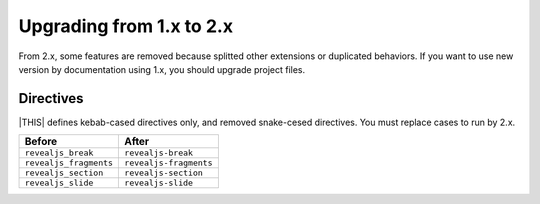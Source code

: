 =========================
Upgrading from 1.x to 2.x
=========================

From 2.x, some features are removed because splitted other extensions or duplicated behaviors.
If you want to use new version by documentation using 1.x, you should upgrade project files.

Directives
==========

|THIS| defines kebab-cased directives only, and removed snake-cesed directives.
You must replace cases to run by 2.x.

+------------------------+------------------------+
| Before                 | After                  |
+========================+========================+
| ``revealjs_break``     | ``revealjs-break``     |
+------------------------+------------------------+
| ``revealjs_fragments`` | ``revealjs-fragments`` |
+------------------------+------------------------+
| ``revealjs_section``   | ``revealjs-section``   |
+------------------------+------------------------+
| ``revealjs_slide``     | ``revealjs-slide``     |
+------------------------+------------------------+
